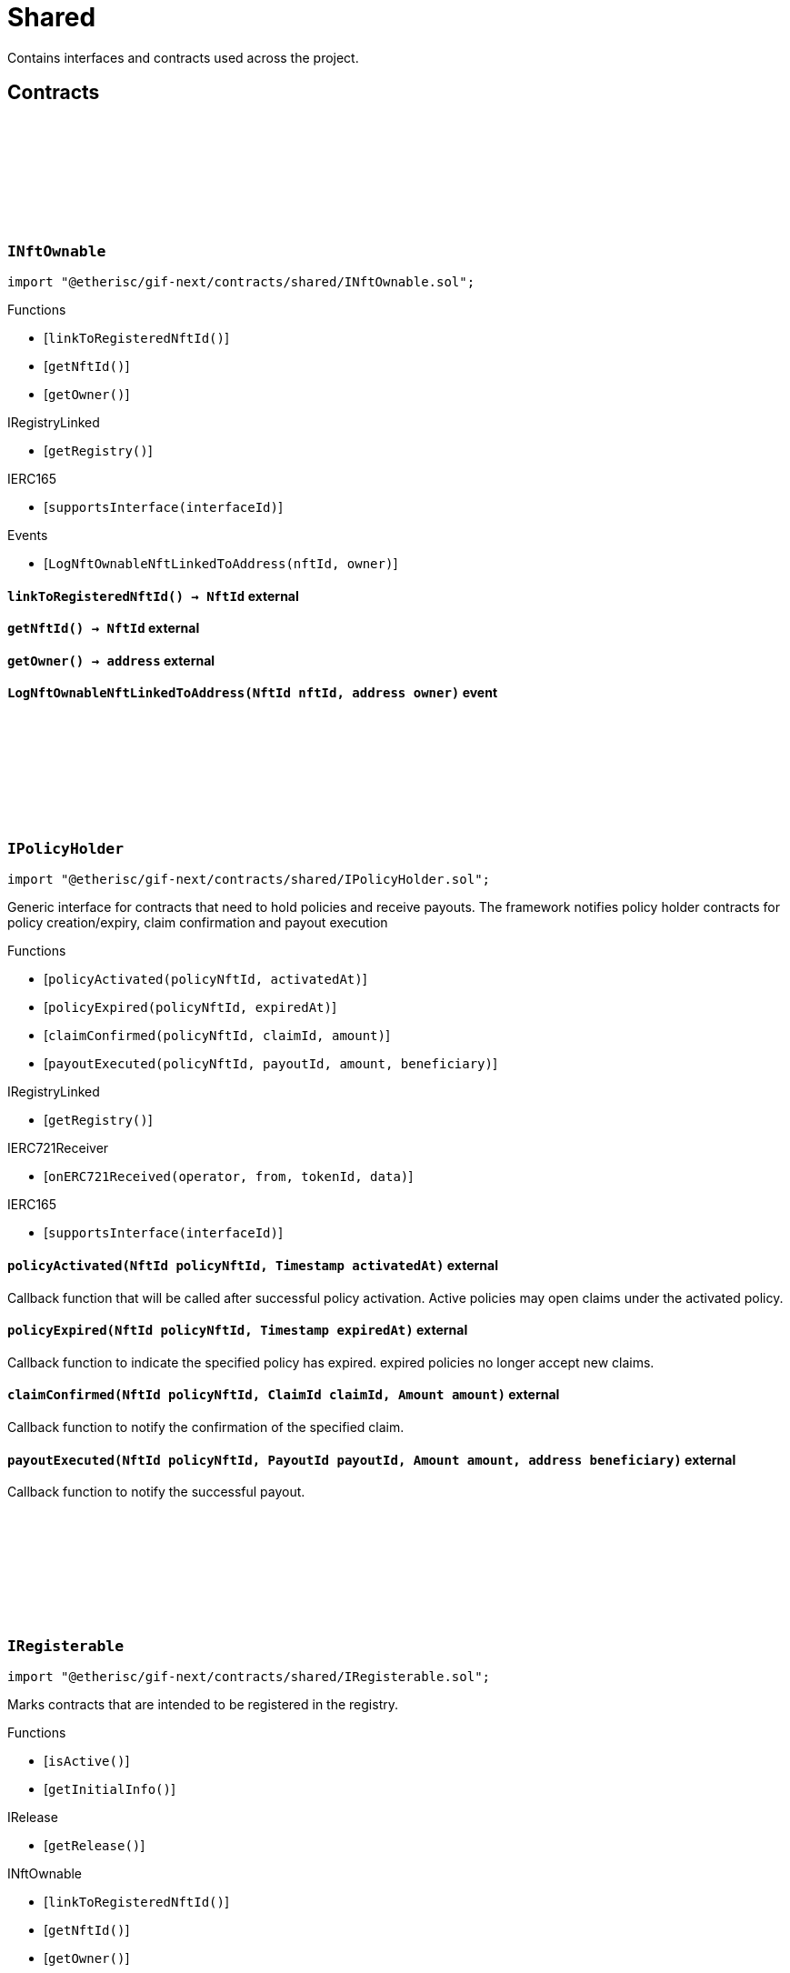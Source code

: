 :github-icon: pass:[<svg class="icon"><use href="#github-icon"/></svg>]
:xref-NftOwnable-onlyOwner--: xref:shared.adoc#NftOwnable-onlyOwner--
:xref-NftOwnable-onlyNftOwner-NftId-: xref:shared.adoc#NftOwnable-onlyNftOwner-NftId-
:xref-NftOwnable-onlyNftOfType-NftId-ObjectType-: xref:shared.adoc#NftOwnable-onlyNftOfType-NftId-ObjectType-
:xref-Registerable-onlyActive--: xref:shared.adoc#Registerable-onlyActive--
:xref-TokenHandler-onlyService--: xref:shared.adoc#TokenHandler-onlyService--
= Shared

Contains interfaces and contracts used across the project.

== Contracts

:LogNftOwnableNftLinkedToAddress: pass:normal[xref:#INftOwnable-LogNftOwnableNftLinkedToAddress-NftId-address-[`++LogNftOwnableNftLinkedToAddress++`]]
:ErrorNftOwnableInitialOwnerZero: pass:normal[xref:#INftOwnable-ErrorNftOwnableInitialOwnerZero--[`++ErrorNftOwnableInitialOwnerZero++`]]
:ErrorNftOwnableNotOwner: pass:normal[xref:#INftOwnable-ErrorNftOwnableNotOwner-address-[`++ErrorNftOwnableNotOwner++`]]
:ErrorNftOwnableInvalidType: pass:normal[xref:#INftOwnable-ErrorNftOwnableInvalidType-NftId-ObjectType-[`++ErrorNftOwnableInvalidType++`]]
:ErrorNftOwnableAlreadyLinked: pass:normal[xref:#INftOwnable-ErrorNftOwnableAlreadyLinked-NftId-[`++ErrorNftOwnableAlreadyLinked++`]]
:ErrorNftOwnableContractNotRegistered: pass:normal[xref:#INftOwnable-ErrorNftOwnableContractNotRegistered-address-[`++ErrorNftOwnableContractNotRegistered++`]]
:linkToRegisteredNftId: pass:normal[xref:#INftOwnable-linkToRegisteredNftId--[`++linkToRegisteredNftId++`]]
:getNftId: pass:normal[xref:#INftOwnable-getNftId--[`++getNftId++`]]
:getOwner: pass:normal[xref:#INftOwnable-getOwner--[`++getOwner++`]]

[.contract]
[[INftOwnable]]
=== `++INftOwnable++` link:https://github.com/etherisc/gif-next/blob/develop/contracts/shared/INftOwnable.sol[{github-icon},role=heading-link]

[.hljs-theme-light.nopadding]
```solidity
import "@etherisc/gif-next/contracts/shared/INftOwnable.sol";
```

[.contract-index]
.Functions
--
* [`++linkToRegisteredNftId()++`]
* [`++getNftId()++`]
* [`++getOwner()++`]

[.contract-subindex-inherited]
.IRegistryLinked
* [`++getRegistry()++`]

[.contract-subindex-inherited]
.IERC165
* [`++supportsInterface(interfaceId)++`]

--

[.contract-index]
.Events
--
* [`++LogNftOwnableNftLinkedToAddress(nftId, owner)++`]

[.contract-subindex-inherited]
.IRegistryLinked

[.contract-subindex-inherited]
.IERC165

--

[.contract-item]
[[INftOwnable-linkToRegisteredNftId--]]
==== `[.contract-item-name]#++linkToRegisteredNftId++#++() → NftId++` [.item-kind]#external#

[.contract-item]
[[INftOwnable-getNftId--]]
==== `[.contract-item-name]#++getNftId++#++() → NftId++` [.item-kind]#external#

[.contract-item]
[[INftOwnable-getOwner--]]
==== `[.contract-item-name]#++getOwner++#++() → address++` [.item-kind]#external#

[.contract-item]
[[INftOwnable-LogNftOwnableNftLinkedToAddress-NftId-address-]]
==== `[.contract-item-name]#++LogNftOwnableNftLinkedToAddress++#++(NftId nftId, address owner)++` [.item-kind]#event#

:policyActivated: pass:normal[xref:#IPolicyHolder-policyActivated-NftId-Timestamp-[`++policyActivated++`]]
:policyExpired: pass:normal[xref:#IPolicyHolder-policyExpired-NftId-Timestamp-[`++policyExpired++`]]
:claimConfirmed: pass:normal[xref:#IPolicyHolder-claimConfirmed-NftId-ClaimId-Amount-[`++claimConfirmed++`]]
:payoutExecuted: pass:normal[xref:#IPolicyHolder-payoutExecuted-NftId-PayoutId-Amount-address-[`++payoutExecuted++`]]

[.contract]
[[IPolicyHolder]]
=== `++IPolicyHolder++` link:https://github.com/etherisc/gif-next/blob/develop/contracts/shared/IPolicyHolder.sol[{github-icon},role=heading-link]

[.hljs-theme-light.nopadding]
```solidity
import "@etherisc/gif-next/contracts/shared/IPolicyHolder.sol";
```

Generic interface for contracts that need to hold policies and receive payouts.
The framework notifies policy holder contracts for policy creation/expiry, claim confirmation and payout execution

[.contract-index]
.Functions
--
* [`++policyActivated(policyNftId, activatedAt)++`]
* [`++policyExpired(policyNftId, expiredAt)++`]
* [`++claimConfirmed(policyNftId, claimId, amount)++`]
* [`++payoutExecuted(policyNftId, payoutId, amount, beneficiary)++`]

[.contract-subindex-inherited]
.IRegistryLinked
* [`++getRegistry()++`]

[.contract-subindex-inherited]
.IERC721Receiver
* [`++onERC721Received(operator, from, tokenId, data)++`]

[.contract-subindex-inherited]
.IERC165
* [`++supportsInterface(interfaceId)++`]

--

[.contract-item]
[[IPolicyHolder-policyActivated-NftId-Timestamp-]]
==== `[.contract-item-name]#++policyActivated++#++(NftId policyNftId, Timestamp activatedAt)++` [.item-kind]#external#

Callback function that will be called after successful policy activation.
Active policies may open claims under the activated policy.

[.contract-item]
[[IPolicyHolder-policyExpired-NftId-Timestamp-]]
==== `[.contract-item-name]#++policyExpired++#++(NftId policyNftId, Timestamp expiredAt)++` [.item-kind]#external#

Callback function to indicate the specified policy has expired.
expired policies no longer accept new claims.

[.contract-item]
[[IPolicyHolder-claimConfirmed-NftId-ClaimId-Amount-]]
==== `[.contract-item-name]#++claimConfirmed++#++(NftId policyNftId, ClaimId claimId, Amount amount)++` [.item-kind]#external#

Callback function to notify the confirmation of the specified claim.

[.contract-item]
[[IPolicyHolder-payoutExecuted-NftId-PayoutId-Amount-address-]]
==== `[.contract-item-name]#++payoutExecuted++#++(NftId policyNftId, PayoutId payoutId, Amount amount, address beneficiary)++` [.item-kind]#external#

Callback function to notify the successful payout.

:ErrorAuthorityInvalid: pass:normal[xref:#IRegisterable-ErrorAuthorityInvalid-address-[`++ErrorAuthorityInvalid++`]]
:ErrorRegisterableNotActive: pass:normal[xref:#IRegisterable-ErrorRegisterableNotActive--[`++ErrorRegisterableNotActive++`]]
:isActive: pass:normal[xref:#IRegisterable-isActive--[`++isActive++`]]
:getInitialInfo: pass:normal[xref:#IRegisterable-getInitialInfo--[`++getInitialInfo++`]]

[.contract]
[[IRegisterable]]
=== `++IRegisterable++` link:https://github.com/etherisc/gif-next/blob/develop/contracts/shared/IRegisterable.sol[{github-icon},role=heading-link]

[.hljs-theme-light.nopadding]
```solidity
import "@etherisc/gif-next/contracts/shared/IRegisterable.sol";
```

Marks contracts that are intended to be registered in the registry.

[.contract-index]
.Functions
--
* [`++isActive()++`]
* [`++getInitialInfo()++`]

[.contract-subindex-inherited]
.IRelease
* [`++getRelease()++`]

[.contract-subindex-inherited]
.INftOwnable
* [`++linkToRegisteredNftId()++`]
* [`++getNftId()++`]
* [`++getOwner()++`]

[.contract-subindex-inherited]
.IRegistryLinked
* [`++getRegistry()++`]

[.contract-subindex-inherited]
.IERC165
* [`++supportsInterface(interfaceId)++`]

[.contract-subindex-inherited]
.IAccessManaged
* [`++authority()++`]
* [`++setAuthority()++`]
* [`++isConsumingScheduledOp()++`]

--

[.contract-index]
.Events
--

[.contract-subindex-inherited]
.IRelease

[.contract-subindex-inherited]
.INftOwnable
* [`++LogNftOwnableNftLinkedToAddress(nftId, owner)++`]

[.contract-subindex-inherited]
.IRegistryLinked

[.contract-subindex-inherited]
.IERC165

[.contract-subindex-inherited]
.IAccessManaged
* [`++AuthorityUpdated(authority)++`]

--

[.contract-item]
[[IRegisterable-isActive--]]
==== `[.contract-item-name]#++isActive++#++() → bool active++` [.item-kind]#external#

Returns true iff this contract managed by its authority is active.
Queries the IAccessManaged.authority().

[.contract-item]
[[IRegisterable-getInitialInfo--]]
==== `[.contract-item-name]#++getInitialInfo++#++() → struct IRegistry.ObjectInfo++` [.item-kind]#external#

retuns the object info relevant for registering for this contract 
IMPORTANT information returned by this function may only be used
before the contract is registered in the registry.
Once registered this information MUST only be accessed via the registry.

:ErrorNotRegistry: pass:normal[xref:#IRegistryLinked-ErrorNotRegistry-address-[`++ErrorNotRegistry++`]]
:getRegistry: pass:normal[xref:#IRegistryLinked-getRegistry--[`++getRegistry++`]]

[.contract]
[[IRegistryLinked]]
=== `++IRegistryLinked++` link:https://github.com/etherisc/gif-next/blob/develop/contracts/shared/IRegistryLinked.sol[{github-icon},role=heading-link]

[.hljs-theme-light.nopadding]
```solidity
import "@etherisc/gif-next/contracts/shared/IRegistryLinked.sol";
```

[.contract-index]
.Functions
--
* [`++getRegistry()++`]

--

[.contract-item]
[[IRegistryLinked-getRegistry--]]
==== `[.contract-item-name]#++getRegistry++#++() → contract IRegistry++` [.item-kind]#external#

:getDomain: pass:normal[xref:#IService-getDomain--[`++getDomain++`]]
:getRoleId: pass:normal[xref:#IService-getRoleId--[`++getRoleId++`]]

[.contract]
[[IService]]
=== `++IService++` link:https://github.com/etherisc/gif-next/blob/develop/contracts/shared/IService.sol[{github-icon},role=heading-link]

[.hljs-theme-light.nopadding]
```solidity
import "@etherisc/gif-next/contracts/shared/IService.sol";
```

[.contract-index]
.Functions
--
* [`++getDomain()++`]
* [`++getRoleId()++`]

[.contract-subindex-inherited]
.IVersionable
* [`++initializeVersionable(activatedBy, activationData)++`]
* [`++upgradeVersionable(upgradeData)++`]
* [`++getVersion()++`]

[.contract-subindex-inherited]
.IRegisterable
* [`++isActive()++`]
* [`++getInitialInfo()++`]

[.contract-subindex-inherited]
.IRelease
* [`++getRelease()++`]

[.contract-subindex-inherited]
.INftOwnable
* [`++linkToRegisteredNftId()++`]
* [`++getNftId()++`]
* [`++getOwner()++`]

[.contract-subindex-inherited]
.IRegistryLinked
* [`++getRegistry()++`]

[.contract-subindex-inherited]
.IERC165
* [`++supportsInterface(interfaceId)++`]

[.contract-subindex-inherited]
.IAccessManaged
* [`++authority()++`]
* [`++setAuthority()++`]
* [`++isConsumingScheduledOp()++`]

--

[.contract-index]
.Events
--

[.contract-subindex-inherited]
.IVersionable

[.contract-subindex-inherited]
.IRegisterable

[.contract-subindex-inherited]
.IRelease

[.contract-subindex-inherited]
.INftOwnable
* [`++LogNftOwnableNftLinkedToAddress(nftId, owner)++`]

[.contract-subindex-inherited]
.IRegistryLinked

[.contract-subindex-inherited]
.IERC165

[.contract-subindex-inherited]
.IAccessManaged
* [`++AuthorityUpdated(authority)++`]

--

[.contract-item]
[[IService-getDomain--]]
==== `[.contract-item-name]#++getDomain++#++() → ObjectType serviceDomain++` [.item-kind]#external#

returns the domain for this service.
In any GIF release only one service for any given domain may be deployed.

[.contract-item]
[[IService-getRoleId--]]
==== `[.contract-item-name]#++getRoleId++#++() → RoleId serviceRoleId++` [.item-kind]#external#

returns the GIF release specific role id.
These role ids are used to authorize service to service communication.

:NFT_OWNABLE_STORAGE_LOCATION_V1: pass:normal[xref:#NftOwnable-NFT_OWNABLE_STORAGE_LOCATION_V1-bytes32[`++NFT_OWNABLE_STORAGE_LOCATION_V1++`]]
:NftOwnableStorage: pass:normal[xref:#NftOwnable-NftOwnableStorage[`++NftOwnableStorage++`]]
:onlyOwner: pass:normal[xref:#NftOwnable-onlyOwner--[`++onlyOwner++`]]
:onlyNftOwner: pass:normal[xref:#NftOwnable-onlyNftOwner-NftId-[`++onlyNftOwner++`]]
:onlyNftOfType: pass:normal[xref:#NftOwnable-onlyNftOfType-NftId-ObjectType-[`++onlyNftOfType++`]]
:_checkNftType: pass:normal[xref:#NftOwnable-_checkNftType-NftId-ObjectType-[`++_checkNftType++`]]
:__NftOwnable_init: pass:normal[xref:#NftOwnable-__NftOwnable_init-address-address-[`++__NftOwnable_init++`]]
:linkToRegisteredNftId: pass:normal[xref:#NftOwnable-linkToRegisteredNftId--[`++linkToRegisteredNftId++`]]
:getNftId: pass:normal[xref:#NftOwnable-getNftId--[`++getNftId++`]]
:getOwner: pass:normal[xref:#NftOwnable-getOwner--[`++getOwner++`]]
:_linkToNftOwnable: pass:normal[xref:#NftOwnable-_linkToNftOwnable-address-[`++_linkToNftOwnable++`]]

[.contract]
[[NftOwnable]]
=== `++NftOwnable++` link:https://github.com/etherisc/gif-next/blob/develop/contracts/shared/NftOwnable.sol[{github-icon},role=heading-link]

[.hljs-theme-light.nopadding]
```solidity
import "@etherisc/gif-next/contracts/shared/NftOwnable.sol";
```

[.contract-index]
.Modifiers
--
* {xref-NftOwnable-onlyOwner--}[`++onlyOwner()++`]
* {xref-NftOwnable-onlyNftOwner-NftId-}[`++onlyNftOwner(nftId)++`]
* {xref-NftOwnable-onlyNftOfType-NftId-ObjectType-}[`++onlyNftOfType(nftId, expectedObjectType)++`]
--

[.contract-index]
.Functions
--
* [`++_checkNftType(nftId, expectedObjectType)++`]
* [`++__NftOwnable_init(registry, initialOwner)++`]
* [`++linkToRegisteredNftId()++`]
* [`++getNftId()++`]
* [`++getOwner()++`]
* [`++_linkToNftOwnable(nftOwnableAddress)++`]

[.contract-subindex-inherited]
.INftOwnable

[.contract-subindex-inherited]
.RegistryLinked
* [`++__RegistryLinked_init(registry)++`]
* [`++getRegistry()++`]

[.contract-subindex-inherited]
.IRegistryLinked

[.contract-subindex-inherited]
.InitializableERC165
* [`++__ERC165_init()++`]
* [`++_initializeERC165()++`]
* [`++_registerInterface(interfaceId)++`]
* [`++_registerInterfaceNotInitializing(interfaceId)++`]
* [`++supportsInterface(interfaceId)++`]

[.contract-subindex-inherited]
.IERC165

[.contract-subindex-inherited]
.Initializable
* [`++_checkInitializing()++`]
* [`++_disableInitializers()++`]
* [`++_getInitializedVersion()++`]
* [`++_isInitializing()++`]

--

[.contract-index]
.Events
--

[.contract-subindex-inherited]
.INftOwnable
* [`++LogNftOwnableNftLinkedToAddress(nftId, owner)++`]

[.contract-subindex-inherited]
.RegistryLinked

[.contract-subindex-inherited]
.IRegistryLinked

[.contract-subindex-inherited]
.InitializableERC165

[.contract-subindex-inherited]
.IERC165

[.contract-subindex-inherited]
.Initializable
* [`++Initialized(version)++`]

--

[.contract-item]
[[NftOwnable-onlyOwner--]]
==== `[.contract-item-name]#++onlyOwner++#++()++` [.item-kind]#modifier#

enforces msg.sender is owner of nft (or initial owner of nft ownable)

[.contract-item]
[[NftOwnable-onlyNftOwner-NftId-]]
==== `[.contract-item-name]#++onlyNftOwner++#++(NftId nftId)++` [.item-kind]#modifier#

[.contract-item]
[[NftOwnable-onlyNftOfType-NftId-ObjectType-]]
==== `[.contract-item-name]#++onlyNftOfType++#++(NftId nftId, ObjectType expectedObjectType)++` [.item-kind]#modifier#

[.contract-item]
[[NftOwnable-_checkNftType-NftId-ObjectType-]]
==== `[.contract-item-name]#++_checkNftType++#++(NftId nftId, ObjectType expectedObjectType)++` [.item-kind]#internal#

[.contract-item]
[[NftOwnable-__NftOwnable_init-address-address-]]
==== `[.contract-item-name]#++__NftOwnable_init++#++(address registry, address initialOwner)++` [.item-kind]#internal#

Initialization for upgradable contracts.

[.contract-item]
[[NftOwnable-linkToRegisteredNftId--]]
==== `[.contract-item-name]#++linkToRegisteredNftId++#++() → NftId nftId++` [.item-kind]#public#

links this contract to nft after registration

[.contract-item]
[[NftOwnable-getNftId--]]
==== `[.contract-item-name]#++getNftId++#++() → NftId++` [.item-kind]#public#

[.contract-item]
[[NftOwnable-getOwner--]]
==== `[.contract-item-name]#++getOwner++#++() → address++` [.item-kind]#public#

[.contract-item]
[[NftOwnable-_linkToNftOwnable-address-]]
==== `[.contract-item-name]#++_linkToNftOwnable++#++(address nftOwnableAddress) → NftId++` [.item-kind]#internal#

used in constructor of registry service manager

:_initializePolicyHolder: pass:normal[xref:#PolicyHolder-_initializePolicyHolder-address-[`++_initializePolicyHolder++`]]
:policyActivated: pass:normal[xref:#PolicyHolder-policyActivated-NftId-Timestamp-[`++policyActivated++`]]
:policyExpired: pass:normal[xref:#PolicyHolder-policyExpired-NftId-Timestamp-[`++policyExpired++`]]
:claimConfirmed: pass:normal[xref:#PolicyHolder-claimConfirmed-NftId-ClaimId-Amount-[`++claimConfirmed++`]]
:payoutExecuted: pass:normal[xref:#PolicyHolder-payoutExecuted-NftId-PayoutId-Amount-address-[`++payoutExecuted++`]]
:onERC721Received: pass:normal[xref:#PolicyHolder-onERC721Received-address-address-uint256-bytes-[`++onERC721Received++`]]

[.contract]
[[PolicyHolder]]
=== `++PolicyHolder++` link:https://github.com/etherisc/gif-next/blob/develop/contracts/shared/PolicyHolder.sol[{github-icon},role=heading-link]

[.hljs-theme-light.nopadding]
```solidity
import "@etherisc/gif-next/contracts/shared/PolicyHolder.sol";
```

template implementation for IPolicyHolder

[.contract-index]
.Functions
--
* [`++_initializePolicyHolder(registryAddress)++`]
* [`++policyActivated(policyNftId, activatedAt)++`]
* [`++policyExpired(policyNftId, expiredAt)++`]
* [`++claimConfirmed(policyNftId, claimId, amount)++`]
* [`++payoutExecuted(policyNftId, payoutId, amount, beneficiary)++`]
* [`++onERC721Received(, , , )++`]

[.contract-subindex-inherited]
.IPolicyHolder

[.contract-subindex-inherited]
.RegistryLinked
* [`++__RegistryLinked_init(registry)++`]
* [`++getRegistry()++`]

[.contract-subindex-inherited]
.IRegistryLinked

[.contract-subindex-inherited]
.IERC721Receiver

[.contract-subindex-inherited]
.InitializableERC165
* [`++__ERC165_init()++`]
* [`++_initializeERC165()++`]
* [`++_registerInterface(interfaceId)++`]
* [`++_registerInterfaceNotInitializing(interfaceId)++`]
* [`++supportsInterface(interfaceId)++`]

[.contract-subindex-inherited]
.IERC165

[.contract-subindex-inherited]
.Initializable
* [`++_checkInitializing()++`]
* [`++_disableInitializers()++`]
* [`++_getInitializedVersion()++`]
* [`++_isInitializing()++`]

--

[.contract-index]
.Events
--

[.contract-subindex-inherited]
.IPolicyHolder

[.contract-subindex-inherited]
.RegistryLinked

[.contract-subindex-inherited]
.IRegistryLinked

[.contract-subindex-inherited]
.IERC721Receiver

[.contract-subindex-inherited]
.InitializableERC165

[.contract-subindex-inherited]
.IERC165

[.contract-subindex-inherited]
.Initializable
* [`++Initialized(version)++`]

--

[.contract-item]
[[PolicyHolder-_initializePolicyHolder-address-]]
==== `[.contract-item-name]#++_initializePolicyHolder++#++(address registryAddress)++` [.item-kind]#internal#

[.contract-item]
[[PolicyHolder-policyActivated-NftId-Timestamp-]]
==== `[.contract-item-name]#++policyActivated++#++(NftId policyNftId, Timestamp activatedAt)++` [.item-kind]#external#

empty default implementation

[.contract-item]
[[PolicyHolder-policyExpired-NftId-Timestamp-]]
==== `[.contract-item-name]#++policyExpired++#++(NftId policyNftId, Timestamp expiredAt)++` [.item-kind]#external#

empty default implementation

[.contract-item]
[[PolicyHolder-claimConfirmed-NftId-ClaimId-Amount-]]
==== `[.contract-item-name]#++claimConfirmed++#++(NftId policyNftId, ClaimId claimId, Amount amount)++` [.item-kind]#external#

empty default implementation

[.contract-item]
[[PolicyHolder-payoutExecuted-NftId-PayoutId-Amount-address-]]
==== `[.contract-item-name]#++payoutExecuted++#++(NftId policyNftId, PayoutId payoutId, Amount amount, address beneficiary)++` [.item-kind]#external#

empty default implementation

[.contract-item]
[[PolicyHolder-onERC721Received-address-address-uint256-bytes-]]
==== `[.contract-item-name]#++onERC721Received++#++(address, address, uint256, bytes) → bytes4++` [.item-kind]#external#

:REGISTERABLE_LOCATION_V1: pass:normal[xref:#Registerable-REGISTERABLE_LOCATION_V1-bytes32[`++REGISTERABLE_LOCATION_V1++`]]
:RegisterableStorage: pass:normal[xref:#Registerable-RegisterableStorage[`++RegisterableStorage++`]]
:onlyActive: pass:normal[xref:#Registerable-onlyActive--[`++onlyActive++`]]
:__Registerable_init: pass:normal[xref:#Registerable-__Registerable_init-address-address-NftId-ObjectType-bool-address-bytes-[`++__Registerable_init++`]]
:isActive: pass:normal[xref:#Registerable-isActive--[`++isActive++`]]
:getRelease: pass:normal[xref:#Registerable-getRelease--[`++getRelease++`]]
:getInitialInfo: pass:normal[xref:#Registerable-getInitialInfo--[`++getInitialInfo++`]]

[.contract]
[[Registerable]]
=== `++Registerable++` link:https://github.com/etherisc/gif-next/blob/develop/contracts/shared/Registerable.sol[{github-icon},role=heading-link]

[.hljs-theme-light.nopadding]
```solidity
import "@etherisc/gif-next/contracts/shared/Registerable.sol";
```

[.contract-index]
.Modifiers
--
* {xref-Registerable-onlyActive--}[`++onlyActive()++`]
--

[.contract-index]
.Functions
--
* [`++__Registerable_init(authority, registry, parentNftId, objectType, isInterceptor, initialOwner, data)++`]
* [`++isActive()++`]
* [`++getRelease()++`]
* [`++getInitialInfo()++`]

[.contract-subindex-inherited]
.IRegisterable

[.contract-subindex-inherited]
.IRelease

[.contract-subindex-inherited]
.NftOwnable
* [`++_checkNftType(nftId, expectedObjectType)++`]
* [`++__NftOwnable_init(registry, initialOwner)++`]
* [`++linkToRegisteredNftId()++`]
* [`++getNftId()++`]
* [`++getOwner()++`]
* [`++_linkToNftOwnable(nftOwnableAddress)++`]

[.contract-subindex-inherited]
.INftOwnable

[.contract-subindex-inherited]
.RegistryLinked
* [`++__RegistryLinked_init(registry)++`]
* [`++getRegistry()++`]

[.contract-subindex-inherited]
.IRegistryLinked

[.contract-subindex-inherited]
.InitializableERC165
* [`++__ERC165_init()++`]
* [`++_initializeERC165()++`]
* [`++_registerInterface(interfaceId)++`]
* [`++_registerInterfaceNotInitializing(interfaceId)++`]
* [`++supportsInterface(interfaceId)++`]

[.contract-subindex-inherited]
.IERC165

[.contract-subindex-inherited]
.AccessManagedUpgradeable
* [`++__AccessManaged_init(initialAuthority)++`]
* [`++__AccessManaged_init_unchained(initialAuthority)++`]
* [`++authority()++`]
* [`++setAuthority(newAuthority)++`]
* [`++isConsumingScheduledOp()++`]
* [`++_setAuthority(newAuthority)++`]
* [`++_checkCanCall(caller, data)++`]

[.contract-subindex-inherited]
.IAccessManaged

[.contract-subindex-inherited]
.ContextUpgradeable
* [`++__Context_init()++`]
* [`++__Context_init_unchained()++`]
* [`++_msgSender()++`]
* [`++_msgData()++`]
* [`++_contextSuffixLength()++`]

[.contract-subindex-inherited]
.Initializable
* [`++_checkInitializing()++`]
* [`++_disableInitializers()++`]
* [`++_getInitializedVersion()++`]
* [`++_isInitializing()++`]

--

[.contract-index]
.Events
--

[.contract-subindex-inherited]
.IRegisterable

[.contract-subindex-inherited]
.IRelease

[.contract-subindex-inherited]
.NftOwnable

[.contract-subindex-inherited]
.INftOwnable
* [`++LogNftOwnableNftLinkedToAddress(nftId, owner)++`]

[.contract-subindex-inherited]
.RegistryLinked

[.contract-subindex-inherited]
.IRegistryLinked

[.contract-subindex-inherited]
.InitializableERC165

[.contract-subindex-inherited]
.IERC165

[.contract-subindex-inherited]
.AccessManagedUpgradeable

[.contract-subindex-inherited]
.IAccessManaged
* [`++AuthorityUpdated(authority)++`]

[.contract-subindex-inherited]
.ContextUpgradeable

[.contract-subindex-inherited]
.Initializable
* [`++Initialized(version)++`]

--

[.contract-item]
[[Registerable-onlyActive--]]
==== `[.contract-item-name]#++onlyActive++#++()++` [.item-kind]#modifier#

[.contract-item]
[[Registerable-__Registerable_init-address-address-NftId-ObjectType-bool-address-bytes-]]
==== `[.contract-item-name]#++__Registerable_init++#++(address authority, address registry, NftId parentNftId, ObjectType objectType, bool isInterceptor, address initialOwner, bytes data)++` [.item-kind]#internal#

[.contract-item]
[[Registerable-isActive--]]
==== `[.contract-item-name]#++isActive++#++() → bool active++` [.item-kind]#public#

Returns true iff this contract managed by its authority is active.
Queries the IAccessManaged.authority().

[.contract-item]
[[Registerable-getRelease--]]
==== `[.contract-item-name]#++getRelease++#++() → VersionPart release++` [.item-kind]#public#

Registers a registry contract for a specified chain.
Only one chain registry may be registered per chain

[.contract-item]
[[Registerable-getInitialInfo--]]
==== `[.contract-item-name]#++getInitialInfo++#++() → struct IRegistry.ObjectInfo info++` [.item-kind]#public#

retuns the object info relevant for registering for this contract 
IMPORTANT information returned by this function may only be used
before the contract is registered in the registry.
Once registered this information MUST only be accessed via the registry.

:__RegistryLinked_init: pass:normal[xref:#RegistryLinked-__RegistryLinked_init-address-[`++__RegistryLinked_init++`]]
:getRegistry: pass:normal[xref:#RegistryLinked-getRegistry--[`++getRegistry++`]]

[.contract]
[[RegistryLinked]]
=== `++RegistryLinked++` link:https://github.com/etherisc/gif-next/blob/develop/contracts/shared/RegistryLinked.sol[{github-icon},role=heading-link]

[.hljs-theme-light.nopadding]
```solidity
import "@etherisc/gif-next/contracts/shared/RegistryLinked.sol";
```

[.contract-index]
.Functions
--
* [`++__RegistryLinked_init(registry)++`]
* [`++getRegistry()++`]

[.contract-subindex-inherited]
.IRegistryLinked

[.contract-subindex-inherited]
.Initializable
* [`++_checkInitializing()++`]
* [`++_disableInitializers()++`]
* [`++_getInitializedVersion()++`]
* [`++_isInitializing()++`]

--

[.contract-index]
.Events
--

[.contract-subindex-inherited]
.IRegistryLinked

[.contract-subindex-inherited]
.Initializable
* [`++Initialized(version)++`]

--

[.contract-item]
[[RegistryLinked-__RegistryLinked_init-address-]]
==== `[.contract-item-name]#++__RegistryLinked_init++#++(address registry)++` [.item-kind]#internal#

initialization for upgradable contracts

[.contract-item]
[[RegistryLinked-getRegistry--]]
==== `[.contract-item-name]#++getRegistry++#++() → contract IRegistry++` [.item-kind]#public#

:__Service_init: pass:normal[xref:#Service-__Service_init-address-address-address-[`++__Service_init++`]]
:getDomain: pass:normal[xref:#Service-getDomain--[`++getDomain++`]]
:getVersion: pass:normal[xref:#Service-getVersion--[`++getVersion++`]]
:getRoleId: pass:normal[xref:#Service-getRoleId--[`++getRoleId++`]]
:_getDomain: pass:normal[xref:#Service-_getDomain--[`++_getDomain++`]]
:_getServiceAddress: pass:normal[xref:#Service-_getServiceAddress-ObjectType-[`++_getServiceAddress++`]]

[.contract]
[[Service]]
=== `++Service++` link:https://github.com/etherisc/gif-next/blob/develop/contracts/shared/Service.sol[{github-icon},role=heading-link]

[.hljs-theme-light.nopadding]
```solidity
import "@etherisc/gif-next/contracts/shared/Service.sol";
```

service base contract

[.contract-index]
.Functions
--
* [`++__Service_init(authority, registry, initialOwner)++`]
* [`++getDomain()++`]
* [`++getVersion()++`]
* [`++getRoleId()++`]
* [`++_getDomain()++`]
* [`++_getServiceAddress(domain)++`]

[.contract-subindex-inherited]
.IService

[.contract-subindex-inherited]
.ReentrancyGuardUpgradeable
* [`++__ReentrancyGuard_init()++`]
* [`++__ReentrancyGuard_init_unchained()++`]
* [`++_reentrancyGuardEntered()++`]

[.contract-subindex-inherited]
.Versionable
* [`++initializeVersionable(activatedBy, data)++`]
* [`++upgradeVersionable(data)++`]
* [`++_initialize(, )++`]
* [`++_upgrade(data)++`]

[.contract-subindex-inherited]
.IVersionable

[.contract-subindex-inherited]
.Registerable
* [`++__Registerable_init(authority, registry, parentNftId, objectType, isInterceptor, initialOwner, data)++`]
* [`++isActive()++`]
* [`++getRelease()++`]
* [`++getInitialInfo()++`]

[.contract-subindex-inherited]
.IRegisterable

[.contract-subindex-inherited]
.IRelease

[.contract-subindex-inherited]
.NftOwnable
* [`++_checkNftType(nftId, expectedObjectType)++`]
* [`++__NftOwnable_init(registry, initialOwner)++`]
* [`++linkToRegisteredNftId()++`]
* [`++getNftId()++`]
* [`++getOwner()++`]
* [`++_linkToNftOwnable(nftOwnableAddress)++`]

[.contract-subindex-inherited]
.INftOwnable

[.contract-subindex-inherited]
.RegistryLinked
* [`++__RegistryLinked_init(registry)++`]
* [`++getRegistry()++`]

[.contract-subindex-inherited]
.IRegistryLinked

[.contract-subindex-inherited]
.InitializableERC165
* [`++__ERC165_init()++`]
* [`++_initializeERC165()++`]
* [`++_registerInterface(interfaceId)++`]
* [`++_registerInterfaceNotInitializing(interfaceId)++`]
* [`++supportsInterface(interfaceId)++`]

[.contract-subindex-inherited]
.IERC165

[.contract-subindex-inherited]
.AccessManagedUpgradeable
* [`++__AccessManaged_init(initialAuthority)++`]
* [`++__AccessManaged_init_unchained(initialAuthority)++`]
* [`++authority()++`]
* [`++setAuthority(newAuthority)++`]
* [`++isConsumingScheduledOp()++`]
* [`++_setAuthority(newAuthority)++`]
* [`++_checkCanCall(caller, data)++`]

[.contract-subindex-inherited]
.IAccessManaged

[.contract-subindex-inherited]
.ContextUpgradeable
* [`++__Context_init()++`]
* [`++__Context_init_unchained()++`]
* [`++_msgSender()++`]
* [`++_msgData()++`]
* [`++_contextSuffixLength()++`]

[.contract-subindex-inherited]
.Initializable
* [`++_checkInitializing()++`]
* [`++_disableInitializers()++`]
* [`++_getInitializedVersion()++`]
* [`++_isInitializing()++`]

--

[.contract-index]
.Events
--

[.contract-subindex-inherited]
.IService

[.contract-subindex-inherited]
.ReentrancyGuardUpgradeable

[.contract-subindex-inherited]
.Versionable

[.contract-subindex-inherited]
.IVersionable

[.contract-subindex-inherited]
.Registerable

[.contract-subindex-inherited]
.IRegisterable

[.contract-subindex-inherited]
.IRelease

[.contract-subindex-inherited]
.NftOwnable

[.contract-subindex-inherited]
.INftOwnable
* [`++LogNftOwnableNftLinkedToAddress(nftId, owner)++`]

[.contract-subindex-inherited]
.RegistryLinked

[.contract-subindex-inherited]
.IRegistryLinked

[.contract-subindex-inherited]
.InitializableERC165

[.contract-subindex-inherited]
.IERC165

[.contract-subindex-inherited]
.AccessManagedUpgradeable

[.contract-subindex-inherited]
.IAccessManaged
* [`++AuthorityUpdated(authority)++`]

[.contract-subindex-inherited]
.ContextUpgradeable

[.contract-subindex-inherited]
.Initializable
* [`++Initialized(version)++`]

--

[.contract-item]
[[Service-__Service_init-address-address-address-]]
==== `[.contract-item-name]#++__Service_init++#++(address authority, address registry, address initialOwner)++` [.item-kind]#internal#

[.contract-item]
[[Service-getDomain--]]
==== `[.contract-item-name]#++getDomain++#++() → ObjectType serviceDomain++` [.item-kind]#external#

returns the domain for this service.
In any GIF release only one service for any given domain may be deployed.

[.contract-item]
[[Service-getVersion--]]
==== `[.contract-item-name]#++getVersion++#++() → Version++` [.item-kind]#public#

[.contract-item]
[[Service-getRoleId--]]
==== `[.contract-item-name]#++getRoleId++#++() → RoleId serviceRoleId++` [.item-kind]#external#

returns the GIF release specific role id.
These role ids are used to authorize service to service communication.

[.contract-item]
[[Service-_getDomain--]]
==== `[.contract-item-name]#++_getDomain++#++() → ObjectType++` [.item-kind]#internal#

[.contract-item]
[[Service-_getServiceAddress-ObjectType-]]
==== `[.contract-item-name]#++_getServiceAddress++#++(ObjectType domain) → address++` [.item-kind]#internal#

:ErrorTokenHandlerNotService: pass:normal[xref:#TokenHandler-ErrorTokenHandlerNotService-address-[`++ErrorTokenHandlerNotService++`]]
:onlyService: pass:normal[xref:#TokenHandler-onlyService--[`++onlyService++`]]
:constructor: pass:normal[xref:#TokenHandler-constructor-address-address-address-address-[`++constructor++`]]
:setWallet: pass:normal[xref:#TokenHandler-setWallet-address-[`++setWallet++`]]
:approve: pass:normal[xref:#TokenHandler-approve-contract-IERC20Metadata-Amount-[`++approve++`]]
:pullToken: pass:normal[xref:#TokenHandler-pullToken-address-Amount-[`++pullToken++`]]
:pushToken: pass:normal[xref:#TokenHandler-pushToken-address-Amount-[`++pushToken++`]]
:pushFeeToken: pass:normal[xref:#TokenHandler-pushFeeToken-address-Amount-[`++pushFeeToken++`]]

[.contract]
[[TokenHandler]]
=== `++TokenHandler++` link:https://github.com/etherisc/gif-next/blob/develop/contracts/shared/TokenHandler.sol[{github-icon},role=heading-link]

[.hljs-theme-light.nopadding]
```solidity
import "@etherisc/gif-next/contracts/shared/TokenHandler.sol";
```

Token specific transfer helper.
Contract is derived from TokenHandlerBase and adds 
authorization based on OpenZeppelin AccessManaged.

[.contract-index]
.Modifiers
--
* {xref-TokenHandler-onlyService--}[`++onlyService()++`]
--

[.contract-index]
.Functions
--
* [`++constructor(registry, component, token, authority)++`]
* [`++setWallet(newWallet)++`]
* [`++approve(token, amount)++`]
* [`++pullToken(from, amount)++`]
* [`++pushToken(to, amount)++`]
* [`++pushFeeToken(to, amount)++`]

[.contract-subindex-inherited]
.TokenHandlerBase
* [`++checkBalanceAndAllowance(from, amount, checkAmount)++`]
* [`++getWallet()++`]
* [`++_approve(token, amount)++`]
* [`++_setWallet(newWallet)++`]
* [`++_pullToken(from, amount)++`]
* [`++_pushToken(to, amount)++`]
* [`++_transfer(from, to, amount, checkPreconditions)++`]
* [`++_checkBalanceAndAllowance(from, amount, checkAmount)++`]

[.contract-subindex-inherited]
.AccessManaged
* [`++authority()++`]
* [`++setAuthority(newAuthority)++`]
* [`++isConsumingScheduledOp()++`]
* [`++_setAuthority(newAuthority)++`]
* [`++_checkCanCall(caller, data)++`]

[.contract-subindex-inherited]
.IAccessManaged

--

[.contract-index]
.Events
--

[.contract-subindex-inherited]
.TokenHandlerBase
* [`++LogTokenHandlerWalletAddressChanged(componentNftId, oldWallet, newWallet)++`]
* [`++LogTokenHandlerWalletTokensTransferred(componentNftId, oldWallet, newWallet, amount)++`]
* [`++LogTokenHandlerTokenApproved(nftId, tokenHandler, token, amount, isMaxAmount)++`]
* [`++LogTokenHandlerTokenTransfer(token, from, to, amount)++`]

[.contract-subindex-inherited]
.AccessManaged

[.contract-subindex-inherited]
.IAccessManaged
* [`++AuthorityUpdated(authority)++`]

--

[.contract-item]
[[TokenHandler-onlyService--]]
==== `[.contract-item-name]#++onlyService++#++()++` [.item-kind]#modifier#

[.contract-item]
[[TokenHandler-constructor-address-address-address-address-]]
==== `[.contract-item-name]#++constructor++#++(address registry, address component, address token, address authority)++` [.item-kind]#public#

[.contract-item]
[[TokenHandler-setWallet-address-]]
==== `[.contract-item-name]#++setWallet++#++(address newWallet)++` [.item-kind]#external#

Sets the wallet address for the component.
Seeting the new wallet address to address(0) will set the wallet to the tokenHandler contract itself.
If the current wallet has tokens, these will be transferred.
If the new wallet address is externally owned, an approval from the 
owner of the external wallet to the tokenhandler of the component that 
covers the current component balance must exist.

[.contract-item]
[[TokenHandler-approve-contract-IERC20Metadata-Amount-]]
==== `[.contract-item-name]#++approve++#++(contract IERC20Metadata token, Amount amount)++` [.item-kind]#external#

Approves token handler to spend up to the specified amount of tokens.
Sets spending limit to type(uint256).max for AmountLib.max().
Reverts if component wallet is not component itself.
Sets approvel using SareERC20.forceApprove internally.

[.contract-item]
[[TokenHandler-pullToken-address-Amount-]]
==== `[.contract-item-name]#++pullToken++#++(address from, Amount amount)++` [.item-kind]#external#

Collect tokens from outside of GIF and transfer them to the wallet.
This method also checks balance and allowance and makes sure the amount is greater than zero.

[.contract-item]
[[TokenHandler-pushToken-address-Amount-]]
==== `[.contract-item-name]#++pushToken++#++(address to, Amount amount)++` [.item-kind]#external#

Distribute tokens from a wallet within the scope of gif to some address.

[.contract-item]
[[TokenHandler-pushFeeToken-address-Amount-]]
==== `[.contract-item-name]#++pushFeeToken++#++(address to, Amount amount)++` [.item-kind]#external#

Distribute fee tokens from a wallet within the scope of gif to some address.
Separate push function for component service.

